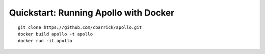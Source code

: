 Quickstart: Running Apollo with Docker
==================================================

.. highlight:: shell

.. contents::
    :local:

::

    git clone https://github.com/cbarrick/apollo.git
    docker build apollo -t apollo
    docker run -it apollo
